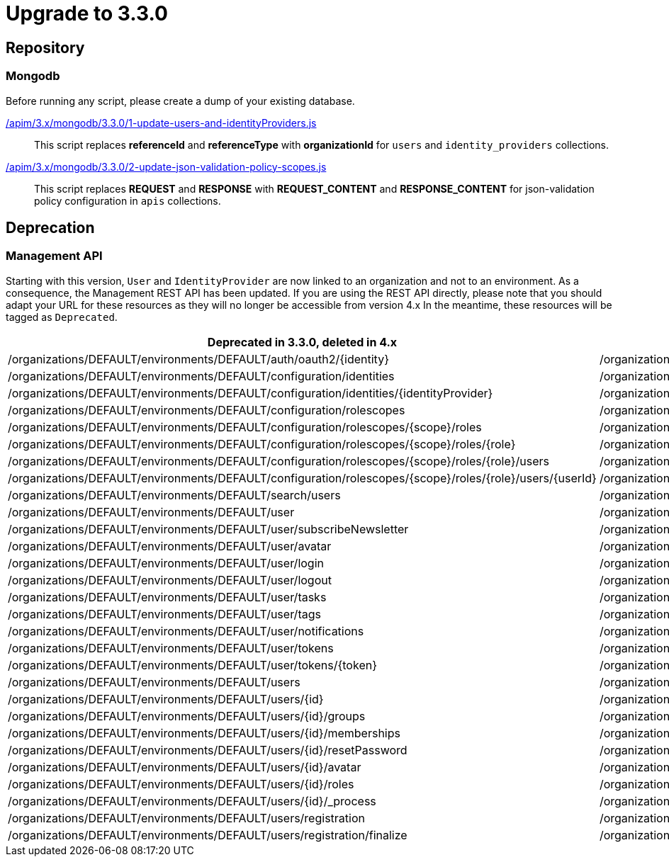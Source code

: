 = Upgrade to 3.3.0

== Repository

=== Mongodb

Before running any script, please create a dump of your existing database.

link:https://raw.githubusercontent.com/gravitee-io/gravitee-api-management/master/gravitee-apim-repository/gravitee-apim-repository-mongodb/src/main/resources/scripts/3.3.0/1-update-users-and-identityProviders.js[/apim/3.x/mongodb/3.3.0/1-update-users-and-identityProviders.js]::
This script replaces *referenceId* and *referenceType* with *organizationId* for `users` and `identity_providers` collections.

link:https://raw.githubusercontent.com/gravitee-io/gravitee-api-management/master/gravitee-apim-repository/gravitee-apim-repository-mongodb/src/main/resources/scripts/3.3.0/2-update-json-validation-policy-scopes.js[/apim/3.x/mongodb/3.3.0/2-update-json-validation-policy-scopes.js]::
This script replaces *REQUEST* and *RESPONSE* with *REQUEST_CONTENT* and *RESPONSE_CONTENT* for json-validation policy configuration in `apis` collections.


== Deprecation

=== Management API
Starting with this version, `User` and `IdentityProvider` are now linked to an organization and not to an environment.
As a consequence, the Management REST API has been updated.
If you are using the REST API directly, please note that you should adapt your URL for these resources as they will no longer be accessible from version 4.x
In the meantime, these resources will be tagged as `Deprecated`.

[options="header"]
|=============
|Deprecated in 3.3.0, deleted in 4.x                                                                         |Since 3.3.0
|/organizations/DEFAULT/environments/DEFAULT/auth/oauth2/{identity}                                          |/organizations/DEFAULT/auth/oauth2/{identity}
|/organizations/DEFAULT/environments/DEFAULT/configuration/identities                                        |/organizations/DEFAULT/configuration/identities
|/organizations/DEFAULT/environments/DEFAULT/configuration/identities/{identityProvider}                     |/organizations/DEFAULT/configuration/identities/{identityProvider}
|/organizations/DEFAULT/environments/DEFAULT/configuration/rolescopes                                        |/organizations/DEFAULT/configuration/rolescopes
|/organizations/DEFAULT/environments/DEFAULT/configuration/rolescopes/{scope}/roles                          |/organizations/DEFAULT/configuration/rolescopes/{scope}/roles
|/organizations/DEFAULT/environments/DEFAULT/configuration/rolescopes/{scope}/roles/{role}                   |/organizations/DEFAULT/configuration/rolescopes/{scope}/roles/{role}
|/organizations/DEFAULT/environments/DEFAULT/configuration/rolescopes/{scope}/roles/{role}/users             |/organizations/DEFAULT/configuration/rolescopes/{scope}/roles/{role}/users
|/organizations/DEFAULT/environments/DEFAULT/configuration/rolescopes/{scope}/roles/{role}/users/{userId}    |/organizations/DEFAULT/configuration/rolescopes/{scope}/roles/{role}/users/{userId
|/organizations/DEFAULT/environments/DEFAULT/search/users                                                    |/organizations/DEFAULT/search/users
|/organizations/DEFAULT/environments/DEFAULT/user                                                            |/organizations/DEFAULT/user
|/organizations/DEFAULT/environments/DEFAULT/user/subscribeNewsletter                                        |/organizations/DEFAULT/user/subscribeNewsletter
|/organizations/DEFAULT/environments/DEFAULT/user/avatar                                                     |/organizations/DEFAULT/user/avatar
|/organizations/DEFAULT/environments/DEFAULT/user/login                                                      |/organizations/DEFAULT/user/login
|/organizations/DEFAULT/environments/DEFAULT/user/logout                                                     |/organizations/DEFAULT/user/logout
|/organizations/DEFAULT/environments/DEFAULT/user/tasks                                                      |/organizations/DEFAULT/user/tasks
|/organizations/DEFAULT/environments/DEFAULT/user/tags                                                       |/organizations/DEFAULT/user/tags
|/organizations/DEFAULT/environments/DEFAULT/user/notifications                                              |/organizations/DEFAULT/user/notifications
|/organizations/DEFAULT/environments/DEFAULT/user/tokens                                                     |/organizations/DEFAULT/user/tokens
|/organizations/DEFAULT/environments/DEFAULT/user/tokens/{token}                                             |/organizations/DEFAULT/user/tokens/{token}
|/organizations/DEFAULT/environments/DEFAULT/users                                                           |/organizations/DEFAULT/users
|/organizations/DEFAULT/environments/DEFAULT/users/{id}                                                      |/organizations/DEFAULT/users/{id}
|/organizations/DEFAULT/environments/DEFAULT/users/{id}/groups                                               |/organizations/DEFAULT/users/{id}/groups
|/organizations/DEFAULT/environments/DEFAULT/users/{id}/memberships                                          |/organizations/DEFAULT/users/{id}/memberships
|/organizations/DEFAULT/environments/DEFAULT/users/{id}/resetPassword                                        |/organizations/DEFAULT/users/{id}/resetPassword
|/organizations/DEFAULT/environments/DEFAULT/users/{id}/avatar                                               |/organizations/DEFAULT/users/{id}/avatar
|/organizations/DEFAULT/environments/DEFAULT/users/{id}/roles                                                |/organizations/DEFAULT/users/{id}/roles
|/organizations/DEFAULT/environments/DEFAULT/users/{id}/_process                                             |/organizations/DEFAULT/users/{id}/_process
|/organizations/DEFAULT/environments/DEFAULT/users/registration                                              |/organizations/DEFAULT/users/registration
|/organizations/DEFAULT/environments/DEFAULT/users/registration/finalize                                     |/organizations/DEFAULT/users/registration/finalize
|=============
